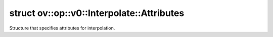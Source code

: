.. index:: pair: struct; ov::op::v0::Interpolate::Attributes
.. _doxid-structov_1_1op_1_1v0_1_1_interpolate_1_1_attributes:

struct ov::op::v0::Interpolate::Attributes
==========================================



Structure that specifies attributes for interpolation.


.. ref-code-block:: cpp
	:class: doxyrest-overview-code-block

	#include <interpolate.hpp>
	
	struct Attributes
	{
		// fields
	
		:ref:`AxisSet<doxid-classov_1_1_axis_set>` :target:`axes<doxid-structov_1_1op_1_1v0_1_1_interpolate_1_1_attributes_1a497e382cd7e30f412d6ec9b5545af731>`;
		std::string :target:`mode<doxid-structov_1_1op_1_1v0_1_1_interpolate_1_1_attributes_1a404eafc93f626a2622c9ef2a58c02b72>`;
		bool :target:`align_corners<doxid-structov_1_1op_1_1v0_1_1_interpolate_1_1_attributes_1a05c9296a04a715a3e15fe2ace15cbc3b>` = true;
		bool :target:`antialias<doxid-structov_1_1op_1_1v0_1_1_interpolate_1_1_attributes_1a9d21435a66b3a906c1281868f334e2b4>` = false;
		std::vector<size_t> :target:`pads_begin<doxid-structov_1_1op_1_1v0_1_1_interpolate_1_1_attributes_1ae9f3588b01254d8123a33c2d2b127a0c>`;
		std::vector<size_t> :target:`pads_end<doxid-structov_1_1op_1_1v0_1_1_interpolate_1_1_attributes_1a1c0b35b07c258353df187eb9be0e6519>`;
	};

